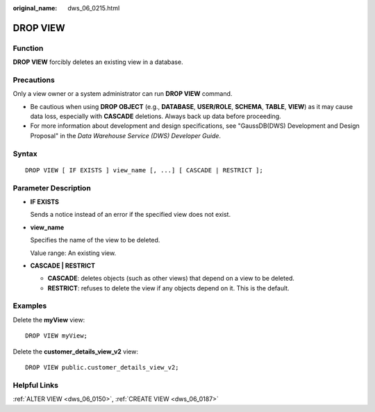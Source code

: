 :original_name: dws_06_0215.html

.. _dws_06_0215:

DROP VIEW
=========

Function
--------

**DROP VIEW** forcibly deletes an existing view in a database.

Precautions
-----------

Only a view owner or a system administrator can run **DROP VIEW** command.

|image1|

-  Be cautious when using **DROP OBJECT** (e.g., **DATABASE**, **USER/ROLE**, **SCHEMA**, **TABLE**, **VIEW**) as it may cause data loss, especially with **CASCADE** deletions. Always back up data before proceeding.
-  For more information about development and design specifications, see "GaussDB(DWS) Development and Design Proposal" in the *Data Warehouse Service (DWS) Developer Guide*.

Syntax
------

::

   DROP VIEW [ IF EXISTS ] view_name [, ...] [ CASCADE | RESTRICT ];

Parameter Description
---------------------

-  **IF EXISTS**

   Sends a notice instead of an error if the specified view does not exist.

-  **view_name**

   Specifies the name of the view to be deleted.

   Value range: An existing view.

-  **CASCADE \| RESTRICT**

   -  **CASCADE**: deletes objects (such as other views) that depend on a view to be deleted.
   -  **RESTRICT**: refuses to delete the view if any objects depend on it. This is the default.

Examples
--------

Delete the **myView** view:

::

   DROP VIEW myView;

Delete the **customer_details_view_v2** view:

::

   DROP VIEW public.customer_details_view_v2;

Helpful Links
-------------

:ref:`ALTER VIEW <dws_06_0150>`, :ref:`CREATE VIEW <dws_06_0187>`

.. |image1| image:: /_static/images/danger_3.0-en-us.png
